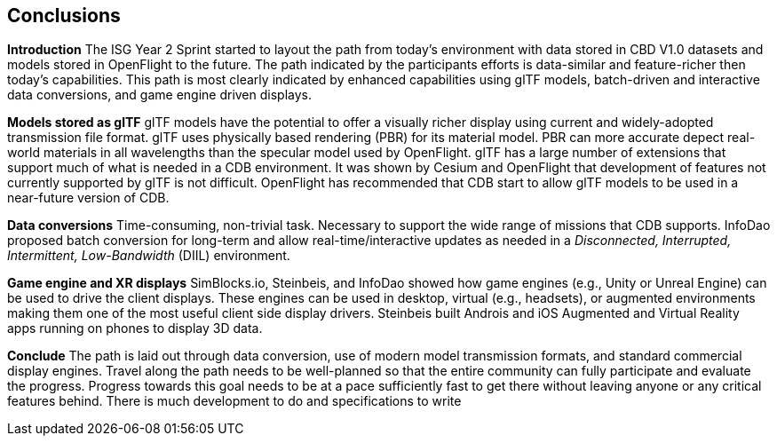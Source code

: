 [[Conclusions]]
== Conclusions


*Introduction*
The ISG Year 2 Sprint started to layout the path from today's environment with data stored in CBD V1.0 datasets and models stored in OpenFlight to the future. The path indicated by the participants efforts is data-similar and feature-richer then today's capabilities. This path is most clearly indicated by enhanced capabilities using glTF models, batch-driven and interactive data conversions, and game engine driven displays.

*Models stored as glTF*
glTF models have the potential to offer a visually richer display using current and widely-adopted transmission file format. glTF uses physically based rendering (PBR) for its material model. PBR can more accurate depect real-world materials in all wavelengths than the specular model used by OpenFlight. glTF has a large number of extensions that support much of what is needed in a CDB environment. It was shown by Cesium and OpenFlight that development of features not currently supported by glTF is not difficult. OpenFlight has recommended that CDB start to allow glTF models to be used in a near-future version of CDB.

*Data conversions*
Time-consuming, non-trivial task. Necessary to support the wide range of missions that CDB supports. InfoDao proposed batch conversion for long-term and allow real-time/interactive updates as needed in a _Disconnected, Interrupted, Intermittent, Low-Bandwidth_ (DIIL) environment.

*Game engine and XR displays*
SimBlocks.io, Steinbeis, and InfoDao showed how game engines (e.g., Unity or Unreal Engine) can be used to drive the client displays. These engines can be used in desktop, virtual (e.g., headsets), or augmented environments making them one of the most useful client side display drivers. Steinbeis built Androis and iOS Augmented and Virtual Reality apps running on phones to display 3D data.

[[conclude]]
*Conclude*
The path is laid out through data conversion, use of modern model transmission formats, and standard commercial display engines. Travel along the path needs to be well-planned so that the entire community can fully participate and evaluate the progress. Progress towards this goal needs to be at a pace sufficiently fast to get there without leaving anyone or any critical features behind. There is much development to do and specifications to write